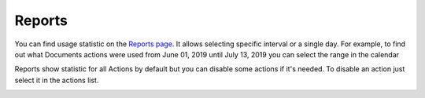 Reports
=======

You can find usage statistic on the `Reports page <https://account.plumsail.com/actions/reports>`_. It allows selecting specific interval or a single day.
For example, to find out what Documents actions were used from June 01, 2019 until July 13, 2019 you can select the range in the calendar

.. image:: ../_static/img/general/actions-reports-calendar.png
   :alt: Actions reports

Reports show statistic for all Actions by default but you can disable some actions if it's needed.
To disable an action just select it in the actions list.

.. image:: ../_static/img/general/actions-reports.png
   :alt: Actions reports

.. image:: ../_static/img/general/actions-reports1.png
   :alt: Actions with disabled actions